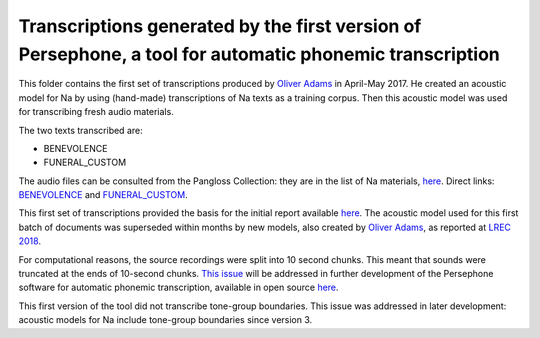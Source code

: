 Transcriptions generated by the first version of Persephone, a tool for automatic phonemic transcription
================================

This folder contains the first set of transcriptions produced by `Oliver Adams <https://github.com/oadams/>`_ in April-May 2017. He created an acoustic model for Na by using 
(hand-made) transcriptions of Na texts as a training corpus. Then this acoustic model was used for transcribing fresh audio materials.

The two texts transcribed are: 

* BENEVOLENCE
* FUNERAL_CUSTOM

The audio files can be consulted from the Pangloss Collection: they are in the list of Na materials, `here <http://lacito.vjf.cnrs.fr/pangloss/corpus/list_rsc_en.php?lg=Na>`_. Direct links: `BENEVOLENCE <http://lacito.vjf.cnrs.fr/pangloss/corpus/show_text_en.php?id=crdo-NRU_F4_BENEVOLENCE_SOUND>`_ and `FUNERAL_CUSTOM <http://lacito.vjf.cnrs.fr/pangloss/corpus/show_text_en.php?id=crdo-NRU_F4_FUNERAL_CUSTOM_SOUND>`_.

This first set of transcriptions provided the basis for the initial report available `here <https://himalco.hypotheses.org/285>`_. The acoustic model used for this first batch of documents was superseded within months by new models, also created by `Oliver Adams <https://github.com/oadams/>`_, as reported at `LREC 2018 
<https://halshs.archives-ouvertes.fr/halshs-01709648/document>`_.

For computational reasons, the source recordings were split into 10 second chunks. This meant that sounds were truncated at the ends of 10-second chunks.  `This issue <https://github.com/persephone-tools/persephone/issues/195>`_ will be addressed in further development of the Persephone software for automatic phonemic transcription, available in open source `here <https://github.com/oadams/persephone/>`_.  

This first version of the tool did not transcribe tone-group boundaries. This issue was addressed in later development: acoustic models for Na include tone-group boundaries since version 3.
